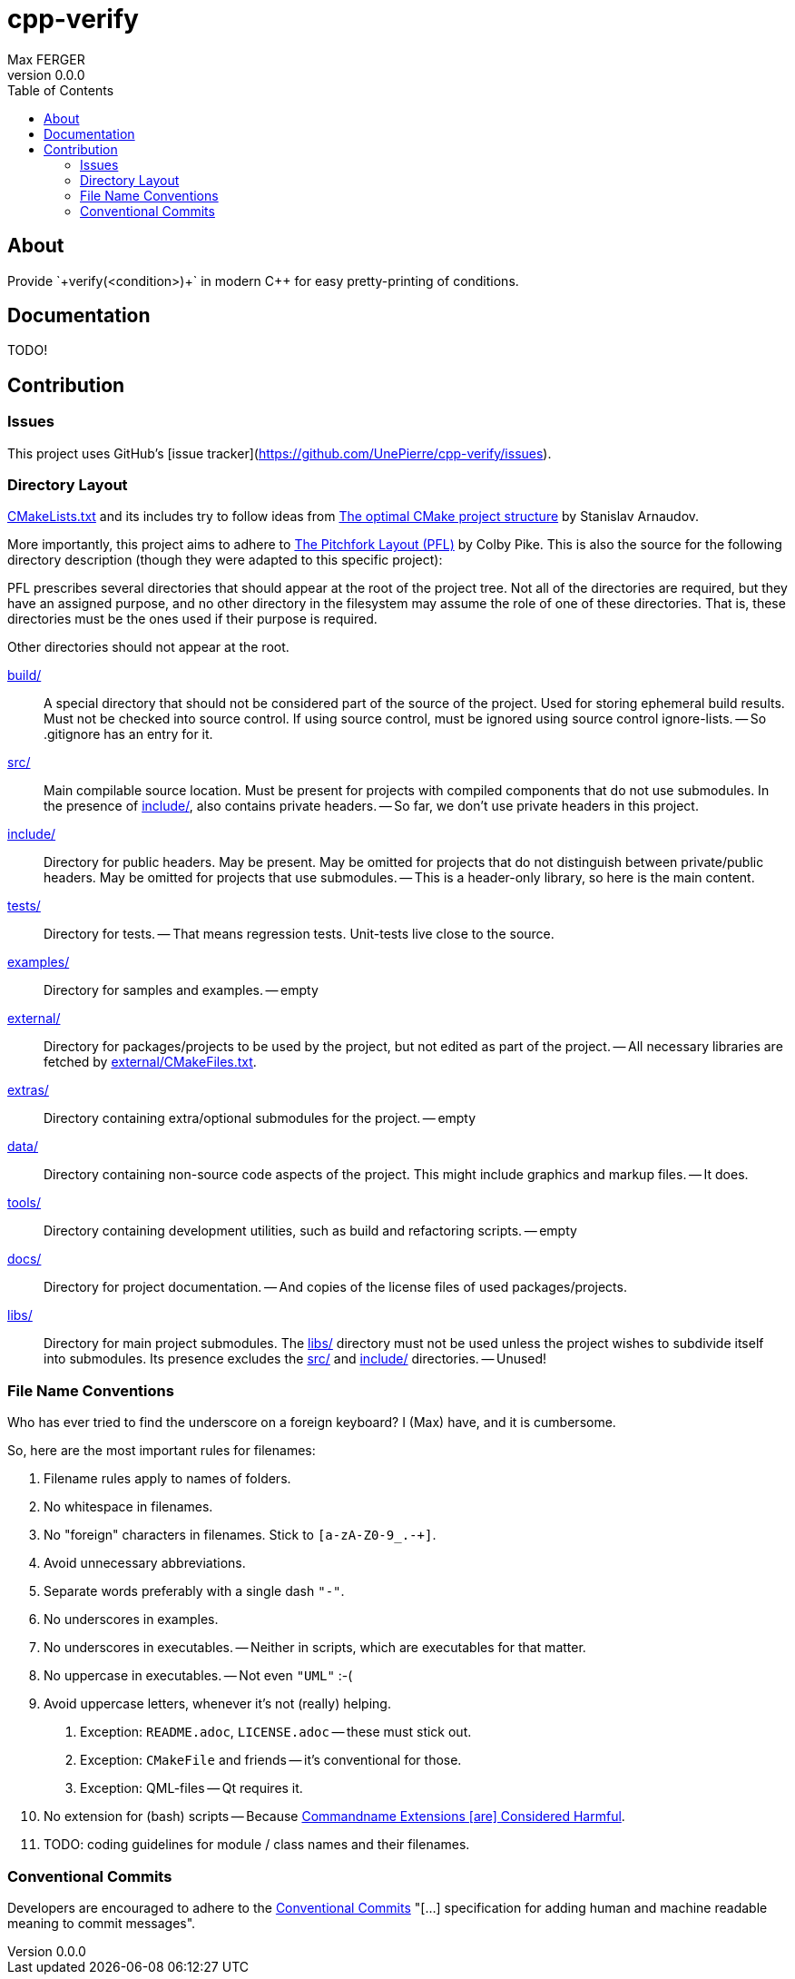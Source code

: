 = cpp-verify
:author: Max FERGER
// Metadata:
:description: Provide `+verify(<condition>)+` in modern C++ for easy  pretty-printing of conditions.
:revnumber: 0.0.0
// References:
:url-repo: https://github.com/UnePierre/cpp-verify
:url-issues: {url-repo}/-/issues
:url-releases: {url-repo}/-/releases
:url-ccache-usage: https://cristianadam.eu/20200113/speeding-up-c-plus-plus-github-actions-using-ccache/
:url-ccache: https://ccache.dev
:url-commandname-extensions-harmful: http://www.talisman.org/~erlkonig/documents/commandname-extensions-considered-harmful/
:url-conventional-commits: https://www.conventionalcommits.org
:url-ctest: https://cmake.org/cmake/help/book/mastering-cmake/chapter/Testing%20With%20CMake%20and%20CTest.html
:url-optimal-cmake-project-structure: https://palikar.github.io/posts/cmake_structure/
:url-pitchfork-layout: https://github.com/vector-of-bool/pitchfork
// Settings:
:experimental:
:icons: font
:idprefix:
:idseparator: -
:sectanchors:
:toc:
ifndef::indir[:indir: .]
//
// Help:
// Convert this document to PDF:
// asciidoctor-pdf --require=asciidoctor-indir_ext --warnings --timings README.adoc
//
// Note that README.adoc is produced my CMake's configure() from docs/README.in.adoc.
// Thus all (include) paths are relative to the root of the project.

== About

{description}

== Documentation

TODO!

== Contribution

=== Issues

This project uses GitHub's [issue tracker](https://github.com/UnePierre/cpp-verify/issues).

=== Directory Layout

link:CMakeLists.txt[] and its includes try to follow ideas from {url-optimal-cmake-project-structure}[The optimal CMake project structure^] by Stanislav Arnaudov.

More importantly, this project aims to adhere to {url-pitchfork-layout}[The Pitchfork Layout (PFL)^] by Colby Pike.
This is also the source for the following directory description (though they were adapted to this specific project):

PFL prescribes several directories that should appear at the root of the project tree. Not all of the directories are required, but they have an assigned purpose, and no other directory in the filesystem may assume the role of one of these directories. That is, these directories must be the ones used if their purpose is required.

Other directories should not appear at the root.

link:build/[]::
    A special directory that should not be considered part of the source of the project.
    Used for storing ephemeral build results.
    Must not be checked into source control.
    If using source control, must be ignored using source control ignore-lists.
    -- So .gitignore has an entry for it.

link:src/[]::
    Main compilable source location.
    Must be present for projects with compiled components that do not use submodules.
    In the presence of link:include/[], also contains private headers.
    -- So far, we don't use private headers in this project.

link:include/[]::
    Directory for public headers.
    May be present.
    May be omitted for projects that do not distinguish between private/public headers.
    May be omitted for projects that use submodules.
    -- This is a header-only library, so here is the main content.

link:tests/[]::
    Directory for tests.
    -- That means regression tests. Unit-tests live close to the source.

link:examples/[]::
    Directory for samples and examples.
    -- empty

link:external/[]::
    Directory for packages/projects to be used by the project, but not edited as part of the project.
    -- All necessary libraries are fetched by link:external/CMakeFiles.txt[].

link:extras/[]::
    Directory containing extra/optional submodules for the project.
    -- empty

link:data/[]::
    Directory containing non-source code aspects of the project.
    This might include graphics and markup files.
    -- It does.

link:tools/[]::
    Directory containing development utilities, such as build and refactoring scripts.
    -- empty

link:docs/[]::
    Directory for project documentation.
    -- And copies of the license files of used packages/projects.

link:libs/[]::
    Directory for main project submodules.
    The link:libs/[] directory must not be used unless the project wishes to subdivide itself into submodules.
    Its presence excludes the link:src/[] and link:include/[] directories.
    -- Unused!


=== File Name Conventions

Who has ever tried to find the underscore on a foreign keyboard?
I (Max) have, and it is cumbersome.

So, here are the most important rules for filenames:

1. Filename rules apply to names of folders.

2. No whitespace in filenames.

3. No "foreign" characters in filenames. Stick to `[a-zA-Z0-9_.-+]`.

4. Avoid unnecessary abbreviations.

5. Separate words preferably with a single dash `"-"`.

6. No underscores in examples.

7. No underscores in executables. -- Neither in scripts, which are executables for that matter.

8. No uppercase in executables. -- Not even `"UML"` :-(

9. Avoid uppercase letters, whenever it's not (really) helping.

    a. Exception: `README.adoc`, `LICENSE.adoc` -- these must stick out.

    b. Exception: `CMakeFile` and friends -- it's conventional for those.

    c. Exception: QML-files -- Qt requires it.

10. No extension for (bash) scripts -- Because {url-commandname-extensions-harmful}[Commandname Extensions [are\] Considered Harmful].

11. TODO: coding guidelines for module / class names and their filenames.

=== Conventional Commits

Developers are encouraged to adhere to the {url-conventional-commits}[Conventional Commits] "[...] specification for adding human and machine readable meaning to commit messages".
